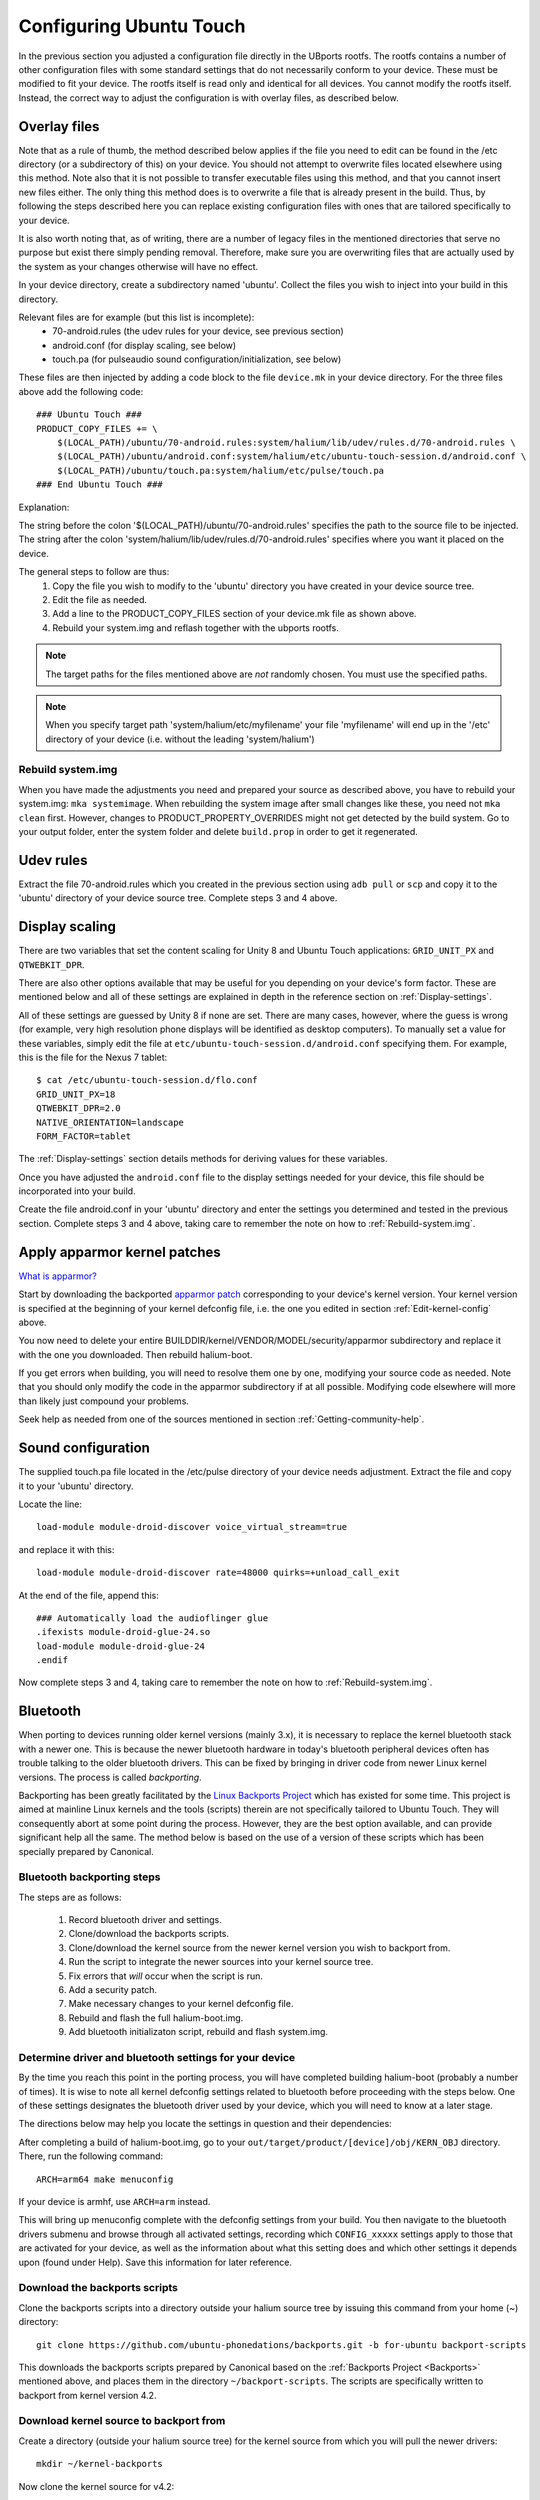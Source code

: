 Configuring Ubuntu Touch
========================

In the previous section you adjusted a configuration file directly in the UBports rootfs. The rootfs contains a number of other configuration files with some standard settings that do not necessarily conform to your device. These must be modified to fit your device. The rootfs itself is read only and identical for all devices. You cannot modify the rootfs itself. Instead, the correct way to adjust the configuration is with overlay files, as described below.

.. _Overlay-files:

Overlay files
-------------

Note that as a rule of thumb, the method described below applies if the file you need to edit can be found in the /etc directory (or a subdirectory of this) on your device. You should not attempt to overwrite files located elsewhere using this method. Note also that it is not possible to transfer executable files using this method, and that you cannot insert new files either. The only thing this method does is to overwrite a file that is already present in the build. Thus, by following the steps described here you can replace existing configuration files with ones that are tailored specifically to your device.

It is also worth noting that, as of writing, there are a number of legacy files in the mentioned directories that serve no purpose but exist there simply pending removal. Therefore, make sure you are overwriting files that are actually used by the system as your changes otherwise will have no effect.

In your device directory, create a subdirectory named 'ubuntu'. Collect the files you wish to inject into your build in this directory. 

Relevant files are for example (but this list is incomplete):
    * 70-android.rules (the udev rules for your device, see previous section)
    * android.conf (for display scaling, see below)
    * touch.pa (for pulseaudio sound configuration/initialization, see below)

These files are then injected by adding a code block to the file ``device.mk`` in your device directory. For the three files above add the following code::

    ### Ubuntu Touch ###
    PRODUCT_COPY_FILES += \
        $(LOCAL_PATH)/ubuntu/70-android.rules:system/halium/lib/udev/rules.d/70-android.rules \
        $(LOCAL_PATH)/ubuntu/android.conf:system/halium/etc/ubuntu-touch-session.d/android.conf \
        $(LOCAL_PATH)/ubuntu/touch.pa:system/halium/etc/pulse/touch.pa 
    ### End Ubuntu Touch ###

Explanation:

The string before the colon '$(LOCAL_PATH)/ubuntu/70-android.rules' specifies the path to the source file to be injected. The string after the colon 'system/halium/lib/udev/rules.d/70-android.rules' specifies where you want it placed on the device.

The general steps to follow are thus:
    1. Copy the file you wish to modify to the 'ubuntu' directory you have created in your device source tree.
    2. Edit the file as needed.
    3. Add a line to the PRODUCT_COPY_FILES section of your device.mk file as shown above.
    4. Rebuild your system.img and reflash together with the ubports rootfs.

.. note::

    The target paths for the files mentioned above are *not* randomly chosen. You must use the specified paths. 

.. note::

    When you specify target path 'system/halium/etc/myfilename' your file 'myfilename' will end up in the '/etc' directory of your device (i.e. without the leading 'system/halium')

.. _Rebuild-system.img:

Rebuild system.img
^^^^^^^^^^^^^^^^^^

When you have made the adjustments you need and prepared your source as described above, you have to rebuild your system.img: ``mka systemimage``. When rebuilding the system image after small changes like these, you need not ``mka clean`` first. However, changes to PRODUCT_PROPERTY_OVERRIDES might not get detected by the build system. Go to your output folder, enter the system folder and delete ``build.prop`` in order to get it regenerated.

Udev rules
----------

Extract the file 70-android.rules which you created in the previous section using ``adb pull`` or ``scp`` and copy it to the 'ubuntu' directory of your device source tree. Complete steps 3 and 4 above.

.. _Display-scaling:

Display scaling
---------------

There are two variables that set the content scaling for Unity 8 and Ubuntu Touch applications: ``GRID_UNIT_PX`` and ``QTWEBKIT_DPR``.

There are also other options available that may be useful for you depending on your device's form factor. These are mentioned below and all of these settings are explained in depth in the reference section on :ref:`Display-settings`.

All of these settings are guessed by Unity 8 if none are set. There are many cases, however, where the guess is wrong (for example, very high resolution phone displays will be identified as desktop computers). To manually set a value for these variables, simply edit the file at ``etc/ubuntu-touch-session.d/android.conf`` specifying them. For example, this is the file for the Nexus 7 tablet::

    $ cat /etc/ubuntu-touch-session.d/flo.conf
    GRID_UNIT_PX=18
    QTWEBKIT_DPR=2.0
    NATIVE_ORIENTATION=landscape
    FORM_FACTOR=tablet

The :ref:`Display-settings` section details methods for deriving values for these variables.

Once you have adjusted the ``android.conf`` file to the display settings needed for your device, this file should be incorporated into your build.

Create the file android.conf in your 'ubuntu' directory and enter the settings you determined and tested in the previous section. Complete steps 3 and 4 above, taking care to remember the note on how to :ref:`Rebuild-system.img`.

.. _Apply-apparmor-kernel-patches:

Apply apparmor kernel patches
-----------------------------

`What is apparmor? <https://wiki.ubuntu.com/AppArmor>`_

Start by downloading the backported `apparmor patch <https://github.com/ubports/apparmor-backports-ut>`_ corresponding to your device's kernel version. Your kernel version is specified at the beginning of your kernel defconfig file, i.e. the one you edited in section :ref:`Edit-kernel-config` above.

You now need to delete your entire BUILDDIR/kernel/VENDOR/MODEL/security/apparmor subdirectory and replace it with the one you downloaded. Then rebuild halium-boot. 

If you get errors when building, you will need to resolve them one by one, modifying your source code as needed. Note that you should only modify the code in the apparmor subdirectory if at all possible. Modifying code elsewhere will more than likely just compound your problems.

Seek help as needed from one of the sources mentioned in section :ref:`Getting-community-help`.

Sound configuration
-------------------

The supplied touch.pa file located in the /etc/pulse directory of your device needs adjustment. Extract the file and copy it to your 'ubuntu' directory. 

Locate the line::

    load-module module-droid-discover voice_virtual_stream=true

and replace it with this::

    load-module module-droid-discover rate=48000 quirks=+unload_call_exit

At the end of the file, append this::

    ### Automatically load the audioflinger glue
    .ifexists module-droid-glue-24.so
    load-module module-droid-glue-24
    .endif

Now complete steps 3 and 4, taking care to remember the note on how to :ref:`Rebuild-system.img`.

Bluetooth
---------

When porting to devices running older kernel versions (mainly 3.x), it is necessary to replace the kernel bluetooth stack with a newer one. This is because the newer bluetooth hardware in today's bluetooth peripheral devices often has trouble talking to the older bluetooth drivers. This can be fixed by bringing in driver code from newer Linux kernel versions. The process is called *backporting*.

.. _Backports:

Backporting has been greatly facilitated by the `Linux Backports Project <https://backports.wiki.kernel.org/index.php/Main_Page>`_ which has existed for some time. This project is aimed at mainline Linux kernels and the tools (scripts) therein are not specifically tailored to Ubuntu Touch. They will consequently abort at some point during the process. However, they are the best option available, and can provide significant help all the same. The method below is based on the use of a version of these scripts which has been specially prepared by Canonical.

Bluetooth backporting steps
^^^^^^^^^^^^^^^^^^^^^^^^^^^

The steps are as follows:

    1. Record bluetooth driver and settings. 
    2. Clone/download the backports scripts.
    3. Clone/download the kernel source from the newer kernel version you wish to backport from.
    4. Run the script to integrate the newer sources into your kernel source tree.
    5. Fix errors that *will* occur when the script is run.
    6. Add a security patch.
    7. Make necessary changes to your kernel defconfig file.
    8. Rebuild and flash the full halium-boot.img.
    9. Add bluetooth initializaton script, rebuild and flash system.img.

.. _BT-driver:

Determine driver and bluetooth settings for your device
^^^^^^^^^^^^^^^^^^^^^^^^^^^^^^^^^^^^^^^^^^^^^^^^^^^^^^^

By the time you reach this point in the porting process, you will have completed building halium-boot (probably a number of times). It is wise to note all kernel defconfig settings related to bluetooth before proceeding with the steps below. One of these settings designates the bluetooth driver used by your device, which you will need to know at a later stage.

The directions below may help you locate the settings in question and their dependencies:

After completing a build of halium-boot.img, go to your ``out/target/product/[device]/obj/KERN_OBJ`` directory. There, run the following command::

    ARCH=arm64 make menuconfig

If your device is armhf, use ``ARCH=arm`` instead.

This will bring up menuconfig complete with the defconfig settings from your build. You then navigate to the bluetooth drivers submenu and browse through all activated settings, recording which ``CONFIG_xxxxx`` settings apply to those that are activated for your device, as well as the information about what this setting does and which other settings it depends upon (found under Help). Save this information for later reference.

Download the backports scripts
^^^^^^^^^^^^^^^^^^^^^^^^^^^^^^

Clone the backports scripts into a directory outside your halium source tree by issuing this command from your home (~) directory::

    git clone https://github.com/ubuntu-phonedations/backports.git -b for-ubuntu backport-scripts

This downloads the backports scripts prepared by Canonical based on the :ref:`Backports Project <Backports>` mentioned above, and places them in the directory ``~/backport-scripts``. The scripts are specifically written to backport from kernel version 4.2.

Download kernel source to backport from
^^^^^^^^^^^^^^^^^^^^^^^^^^^^^^^^^^^^^^^

Create a directory (outside your halium source tree) for the kernel source from which you will pull the newer drivers::

    mkdir ~/kernel-backports

Now clone the kernel source for v4.2::

    cd ~/kernel-backports
    git clone https://kernel.googlesource.com/pub/scm/linux/kernel/git/next/linux-next -b v4.2

.. Note::

    Although there are other kernel versions besides v4.2 available (as witnessed by available version tags on `the webpage <https://kernel.googlesource.com/pub/scm/linux/kernel/git/next/linux-next>`_), the backports script is specifically tailored to backporting from version 4.2 and thus effectively limits you to this option.

Run script and fix errors
^^^^^^^^^^^^^^^^^^^^^^^^^

Navigate to your backports scripts directory and issue the command below (using Python2 as shown)::

    python2 ./gentree.py --copy-list ./copy-list --integrate --clean --git-revision v4.2 ~/kernel-backports/linux-next ~/halium/kernel/[VENDOR]/[MODEL_NAME]

It is to be expected that there are errors during this step. You will then have to determine the cause, fix it and retry. The last error message concerns the Makefile and includes info about having generated a file named ``Makefile.rej``, this means you will find information in this file about changes that did not complete successfully, but which you can apply yourself. These need to be completed before proceeding with the build.

Apply security patch
^^^^^^^^^^^^^^^^^^^^

An additional `generic security patch <https://git.kernel.org/pub/scm/linux/kernel/git/stable/linux.git/patch/?id=8a7b081660857a80c3efc463b3da790c4fa0c801>`_ needs to be applied. 

Edit kernel defconfig
^^^^^^^^^^^^^^^^^^^^^

Your kernel config file (defconfig) needs to be modified in order for the backported driver and protocol code to be activated.

Start by locating all lines beginning with ``CONFIG_BT_`` and move these to the end of the file. Collecting them there makes the subsequent steps somewhat easier by helping to keep track of the changes you make.

Next, deactivate all that are activated, *i.e.* do not have a leading ``#``, by inserting this leading ``#``. At the same time, for each one, add a corresponding one beginning with ``CONFIG_BACKPORT_BT_``, *e.g.*::

    CONFIG_BT=y

becomes::

    #CONFIG_BT=y

and then insert the corresponding line for backports::

    CONFIG_BACKPORT_BT=y

Now add these settings::

    #Depending options for new stuff from backports
    #CONFIG_CRC16=y
    CONFIG_CRYPTO=y
    CONFIG_CRYPTO_BLKCIPHER=y
    CONFIG_CRYPTO_AES=y
    CONFIG_CRYPTO_CMAC=y
    CONFIG_CRYPTO_HMAC=y
    CONFIG_CRYPTO_ECB=y
    CONFIG_CRYPTO_SHA256=y
    CONFIG_CRYPTO_USER_API=y
    CONFIG_CRYPTO_USER_API_HASH=y
    CONFIG_CRYPTO_USER_API_SKCIPHER=y
    #CONFIG_TTY=y

At this point, check for any remaining settings you :ref:`recorded from your original def`config <BT-driver>`, which were dependent upon ``CONFIG_BT=y`` and have not been replaced by a corresponding ``CONFIG_BACKPORT_BT_XXXX=y`` setting, making sure not to forget your device's bluetooth driver. Such settings will no longer have any effect and must be pulled into the build in the following manner:

The corresponding source file(s) will have to be migrated from their original location to the corresponding location under ``backport/bluetooth/``. The files ``Makefile`` and ``Kconfig`` need to be edited to include this missing setting or else they will not be built. Check the corresponding files in the original location for the necessary settings.

Once the above is complete, add the following lines and edit as necessary, following the directions below::

    CONFIG_BACKPORT_DIR="backports/"
    CONFIG_BACKPORT_INTEGRATE=y
    # CONFIG_BACKPORT_KERNEL_3_5=y #disable for kernel > 3.4
    # CONFIG_BACKPORT_KERNEL_3_6=y #disable for kernel > 3.4
    # CONFIG_BACKPORT_KERNEL_3_7=y #disable for kernel > 3.4
    # CONFIG_BACKPORT_KERNEL_3_8=y #disable for kernel > 3.4
    # CONFIG_BACKPORT_KERNEL_3_9=y #disable for kernel > 3.4
    # CONFIG_BACKPORT_KERNEL_3_10=y #disable for kernel > 3.10
    # CONFIG_BACKPORT_KERNEL_3_11=y #disable for kernel > 3.10
    # CONFIG_BACKPORT_KERNEL_3_12=y #disable for kernel > 3.10
    # CONFIG_BACKPORT_KERNEL_3_13=y #disable for kernel > 3.10
    # CONFIG_BACKPORT_KERNEL_3_14=y #disable for kernel > 3.10
    # CONFIG_BACKPORT_KERNEL_3_15=y #disable for kernel > 3.10
    # CONFIG_BACKPORT_KERNEL_3_16=y #disable for kernel > 3.10
    # CONFIG_BACKPORT_KERNEL_3_17=y #disable for kernel > 3.10
    # CONFIG_BACKPORT_KERNEL_3_18=y #disable for kernel = 3.18
    CONFIG_BACKPORT_KERNEL_3_19=y
    CONFIG_BACKPORT_KERNEL_4_0=y
    CONFIG_BACKPORT_KERNEL_4_1=y
    CONFIG_BACKPORT_KERNEL_4_2=y
    CONFIG_BACKPORT_KERNEL_NAME="Linux"
    CONFIG_BACKPORT_KERNEL_VERSION="v4.2"
    CONFIG_BACKPORT_LINUX=y
    CONFIG_BACKPORT_VERSION="v4.2"
    CONFIG_BACKPORT_BPAUTO_USERSEL_BUILD_ALL=y

As an example, the lines above have been edited to conform with backporting from kernel 4.2 to a device with kernel version 3.18. For devices running lower kernel versions enable each line specifying a version above the device's kernel version by removing the leading ``#`` on these lines. 

You are now ready to build.

Build
^^^^^

Return to the root of your BUILDDIR and build::

    mka halium-boot

Build errors may occur and will vary depending on device. Handle them one at a time, :ref:`seeking help <Getting-community-help>` as necessary.

After building and flashing halium-boot, check the output of ``dmesg`` on the device to see that bluetooth has been enabled::

    dmesg | grep tooth

Your output should resemble the following::

    phablet@ubuntu-phablet:~$ dmesg | grep tooth
    [    2.219667] lucky-audio sound: moon-aif3 <-> lucky-ext bluetooth sco mapping ok
    [    2.252591] Bluetooth: RFCOMM TTY layer initialized
    [    2.252601] Bluetooth: RFCOMM socket layer initialized
    [    2.252613] Bluetooth: RFCOMM ver 1.11
    [    2.252626] Bluetooth: BNEP (Ethernet Emulation) ver 1.3
    [    2.252631] Bluetooth: BNEP filters: protocol multicast
    [    2.252639] Bluetooth: BNEP socket layer initialized
    [    2.252646] Bluetooth: HIDP (Human Interface Emulation) ver 1.2
    [    2.252654] Bluetooth: HIDP socket layer initialized
    [    2.252661] Bluetooth: Virtual HCI driver ver 1.5
    [    2.252736] Bluetooth: HCI UART driver ver 2.3
    [    2.252743] Bluetooth: HCI UART protocol H4 registered
    [    2.252749] Bluetooth: HCI UART protocol BCSP registered
    [    2.252754] Bluetooth: HCI UART protocol LL registered
    [    2.252760] Bluetooth: HCI UART protocol ATH3K registered
    [    2.252765] Bluetooth: HCI UART protocol Three-wire (H5) registered
    [    2.252771] Bluetooth: HCI UART protocol BCM registered
    [    2.252876] Bluetooth: Generic Bluetooth SDIO driver ver 0.1
    [    2.253388] [BT] bcm4359_bluetooth_probe.
    [    2.253630] [BT] bcm4359_bluetooth_probe End 
    [    5.376110] [BT] Bluetooth Power On.
    [    7.499943] [BT] Bluetooth Power On.
    [    8.051620] [BT] Bluetooth Power On.

If you do not get similar output, something has gone wrong. Check that you completed all steps above as described and seek help as needed.

You have now rebuilt your halium-boot.img to include updated bluetooth drivers and only one final step remains.

Configuration script
^^^^^^^^^^^^^^^^^^^^

The system image needs to be rebuilt with a configuration script for bluetooth adapted to your device. On the completed build, this file is located at::

    /etc/init/bluetooth-touch-android.conf

`An example script can be found here <https://github.com/Flohack74/android_device_huawei_angler/blob/halium-7.1/ubuntu/bluetooth/bluetooth-touch-android.conf>`_. Make sure to adapt as necessary.

Place this script in your ``device/[VENDOR]/[DEVICE]/ubuntu`` directory and inject it using the :ref:`overlay file method <Overlay-files>` described above.

Rebuild and flash your ``system.img``.

Further configuration
---------------------

*Work in progress*

For the time being, refer to the `porting faq <https://pad.ubports.com/p/porting-faq>`_ and `porting check list <https://pad.ubports.com/p/PortChecklist>`_.


